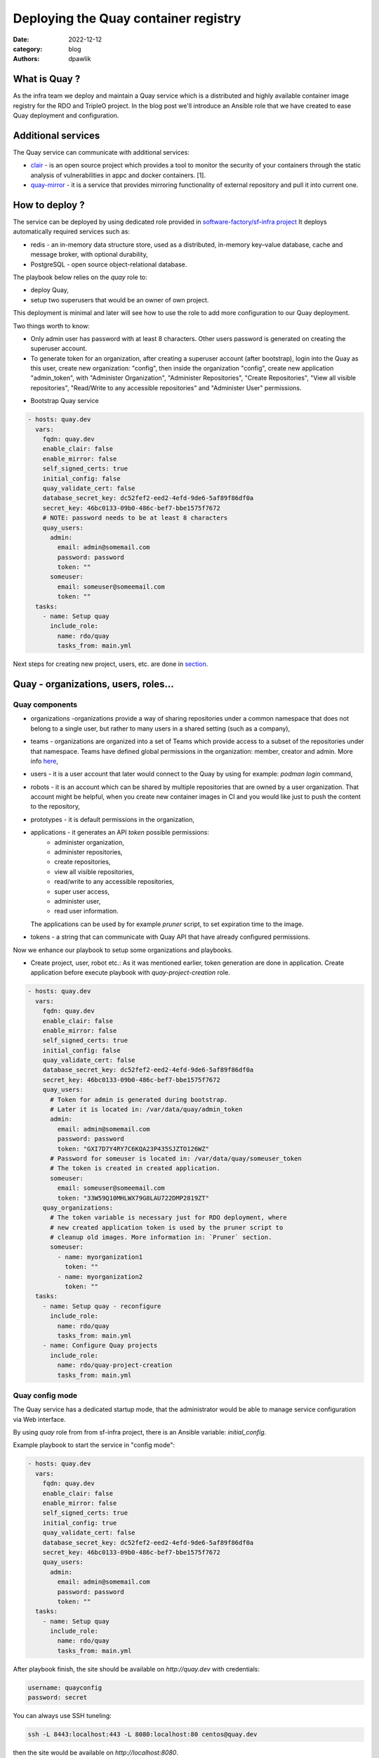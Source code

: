 Deploying the Quay container registry
#####################################

:date: 2022-12-12
:category: blog
:authors: dpawlik

What is Quay ?
==============

As the infra team we deploy and maintain a Quay service which is a distributed
and highly available container image registry for the RDO and TripleO project.
In the blog post we'll introduce an Ansible role that we have created to
ease Quay deployment and configuration.

Additional services
===================

The Quay service can communicate with additional services:

- `clair <https://www.redhat.com/en/topics/containers/what-is-clair>`__ - is an open source project which provides a tool to monitor the
  security of your containers through the static analysis of vulnerabilities
  in appc and docker containers. [1].
- `quay-mirror <https://access.redhat.com/documentation/en-us/red_hat_quay/3/html/manage_red_hat_quay/repo-mirroring-in-red-hat-quay>`__ - it is a service
  that provides mirroring functionality of external repository and pull
  it into current one.

How to deploy ?
===============

The service can be deployed by using dedicated role provided in `software-factory/sf-infra project <https://softwarefactory-project.io/r/plugins/gitiles/software-factory/sf-infra/+/refs/heads/master/roles/rdo/quay/>`__
It deploys automatically required services such as:

- redis - an in-memory data structure store, used as a distributed,
  in-memory key–value database, cache and message broker, with
  optional durability,
- PostgreSQL - open source object-relational database.

The playbook below relies on the `quay` role to:

- deploy Quay,
- setup two superusers that would be an owner of own project.

This deployment is minimal and later will see how to use the role to add more
configuration to our Quay deployment.

Two things worth to know:

- Only admin user has password with at least 8 characters.
  Other users password is generated on creating the superuser account.
- To generate token for an organization, after creating a superuser
  account (after bootstrap), login into the Quay as this user, create
  new organization: "config", then inside the organization "config",
  create new application "admin_token", with "Administer Organization",
  "Administer Repositories", "Create Repositories", "View all visible repositories",
  "Read/Write to any accessible repositories" and "Administer User" permissions.

* Bootstrap Quay service

.. code-block:: yaml

  - hosts: quay.dev
    vars:
      fqdn: quay.dev
      enable_clair: false
      enable_mirror: false
      self_signed_certs: true
      initial_config: false
      quay_validate_cert: false
      database_secret_key: dc52fef2-eed2-4efd-9de6-5af89f86df0a
      secret_key: 46bc0133-09b0-486c-bef7-bbe1575f7672
      # NOTE: password needs to be at least 8 characters
      quay_users:
        admin:
          email: admin@somemail.com
          password: password
          token: ""
        someuser:
          email: someuser@someemail.com
          token: ""
    tasks:
      - name: Setup quay
        include_role:
          name: rdo/quay
          tasks_from: main.yml

Next steps for creating new project, users, etc. are done in `section <#Quay - organizations, users, roles...>`__.

.. image:: images/quay-1.jpg
   :alt: loginpage

Quay - organizations, users, roles...
=====================================

Quay components
---------------

- organizations -organizations provide a way of sharing repositories
  under a common namespace that does not belong to a single user,
  but rather to many users in a shared setting (such as a company),
- teams - organizations are organized into a set of Teams which provide
  access to a subset of the repositories under that namespace.
  Teams have defined global permissions in the organization: member, creator
  and admin. More info `here <https://docs.quay.io/glossary/teams.html>`__,
- users - it is a user account that later would connect to the Quay
  by using for example: `podman login` command,
- robots - it is an account which can be shared by multiple repositories
  that are owned by a user organization. That account might be helpful,
  when you create new container images in CI and you would like just to push
  the content to the repository,
- prototypes - it is default permissions in the organization,
- applications - it generates an API `token` possible permissions:
    * administer organization,
    * administer repositories,
    * create repositories,
    * view all visible repositories,
    * read/write to any accessible repositories,
    * super user access,
    * administer user,
    * read user information.

  The applications can be used by for example `pruner` script, to
  set expiration time to the image.
- tokens - a string that can communicate with Quay API that have
  already configured permissions.

Now we enhance our playbook to setup some organizations and playbooks.

* Create project, user, robot etc.:
  As it was mentioned earlier, token generation are done in application.
  Create application before execute playbook with `quay-project-creation` role.

.. code-block:: yaml

  - hosts: quay.dev
    vars:
      fqdn: quay.dev
      enable_clair: false
      enable_mirror: false
      self_signed_certs: true
      initial_config: false
      quay_validate_cert: false
      database_secret_key: dc52fef2-eed2-4efd-9de6-5af89f86df0a
      secret_key: 46bc0133-09b0-486c-bef7-bbe1575f7672
      quay_users:
        # Token for admin is generated during bootstrap.
        # Later it is located in: /var/data/quay/admin_token
        admin:
          email: admin@somemail.com
          password: password
          token: "GXI7D7Y4RY7C6KQA23P435SJZTO126WZ"
        # Password for someuser is located in: /var/data/quay/someuser_token
        # The token is created in created application.
        someuser:
          email: someuser@someemail.com
          token: "33W59Q10MHLWX79G8LAU722DMP2819ZT"
      quay_organizations:
        # The token variable is necessary just for RDO deployment, where
        # new created application token is used by the pruner script to
        # cleanup old images. More information in: `Pruner` section.
        someuser:
          - name: myorganization1
            token: ""
          - name: myorganization2
            token: ""
    tasks:
      - name: Setup quay - reconfigure
        include_role:
          name: rdo/quay
          tasks_from: main.yml
      - name: Configure Quay projects
        include_role:
          name: rdo/quay-project-creation
          tasks_from: main.yml

.. image:: images/quay-2.jpg
   :alt: users

.. image:: images/quay-3.jpg
   :alt: config_application

.. image:: images/quay-4.jpg
   :alt: application_permissions

.. image:: images/quay-5.jpg
   :alt: application_permissions_authorize

.. image:: images/quay-6.jpg
   :alt: repositories

.. image:: images/quay-7.jpg
   :alt: robotInOrganization

Quay config mode
----------------

The Quay service has a dedicated startup mode, that the administrator would
be able to manage service configuration via Web interface.

By using `quay` role from from sf-infra project, there is an Ansible
variable: `initial_config`.

Example playbook to start the service in "config mode":

.. code-block:: yaml

  - hosts: quay.dev
    vars:
      fqdn: quay.dev
      enable_clair: false
      enable_mirror: false
      self_signed_certs: true
      initial_config: true
      quay_validate_cert: false
      database_secret_key: dc52fef2-eed2-4efd-9de6-5af89f86df0a
      secret_key: 46bc0133-09b0-486c-bef7-bbe1575f7672
      quay_users:
        admin:
          email: admin@somemail.com
          password: password
          token: ""
    tasks:
      - name: Setup quay
        include_role:
          name: rdo/quay
          tasks_from: main.yml

After playbook finish, the site should be available on `http://quay.dev`
with credentials:

.. code-block:: shell

   username: quayconfig
   password: secret

You can always use SSH tuneling:

.. code-block:: shell

   ssh -L 8443:localhost:443 -L 8080:localhost:80 centos@quay.dev

then the site would be available on `http://localhost:8080`.

.. image:: images/quay-8.jpg
   :alt: quayconfig

Quay user automation
====================

Python Quay tool
----------------

The Python Quay tool is a Python base script, that helps automate
the Quay deployment.
For example, there is some new Openstack release and each release
got its own dedicated organization just for it. That requires actions:

- create organization,
- create `robot` user,
- create default permissions for robot user (prototype),
- create `creators` team that will allow create new repositories,
- add the robot user to the team.

All of those actions can be done by using the Quay Tool which is
communicating with the Quay API and perform required actions.

The tool repository is available `here <https://softwarefactory-project.io/r/plugins/gitiles/software-factory/python-quay-tool>`__.

Example commands that you can find in the tool:


Set image to be public:

.. code-block:: shell

   quaytool --api-url https://quay.dev/api/v1 --token <token> --organization myorganization --visibility public

Specify image repository to be public:

.. code-block:: shell

   quaytool --api-url https://quay.dev/api/v1 --token <token> --organization myorganization --repository test --repository test2 --visibility public

Set all repository to be private, but skip some of them:

.. code-block:: shell

   quaytool --api-url https://quay.dev/api/v1 --token <token> --organization myorganization --skip test3 --skip test4 --visibility public

List all robots in organization:

.. code-block:: shell

   quay_tool --api-url https://quay.dev/api/v1 --organization test --token sometoken --insecure --list-robots

Create robot in organization:

.. code-block:: shell

   quay_tool --api-url https://quay.dev/api/v1 --organization test --token sometoken --create-robot bender

Set write permissions for a user for repositories inside the
organziation:

.. code-block:: shell

   quaytool  --api-url https://quay.dev/api/v1 --organization test --token sometoken --user test+cirobot --set-permissions

Restore deleted tag:

.. code-block:: shell

   quaytool --api-url https://quay.dev/api/v1 --organization test --token sometoken--tag 14ee273e8565960cf6d5b6e26ae92ade --restore-tag

Set the prototype (default permissions) in the organization. By default
it creates prototype with write permissions.

For a user:

.. code-block:: shell

   quaytool  --api-url https://quay.dev/api/v1 --organization test --token sometoken --create-prototype --user test+cirobot

For a team:

.. code-block:: shell

   quaytool  --api-url https://quay.dev/api/v1 --organization test --token sometoken --create-prototype --team creators

Pruner
------

The RDO team is using `pruner` scripts that are communicating with the DLRN (Delorian)
service to get the latest promotion hash, that later the images with tag
containing the hash will be skipped from deletion.

The pruner script is using Quay API. To communicate with the API, first you
need to create a dedicated application in Quay inside your organization with
following permissions:

- Administer Repositories,
- and View all visible repositories.

You can find the pruner scripts used by the RDO project `here <https://softwarefactory-project.io/r/plugins/gitiles/software-factory/sf-infra/+/refs/heads/master/roles/rdo/quay/files/quay_tag_pruner.py>`__.
Other scripts and crontab job you can find in the `sf-infra` project
in `roles/rdo/quay`.

Swagger
-------

Swagger is a suite of tools for API developers from SmartBear Software and
a former specification upon which the OpenAPI Specification is based.

You can start running the Swagger tool in the container and communicate
with Quay API.

How to start Swagger:

.. code-block:: shell

   # Start swagger container
   podman run -p 8888:8080 -e API_URL=https://quay.dev/api/v1/discovery docker.io/swaggerapi/swagger-ui

   # If you are using local instance with firewall rules, you can tunel
   # the ssh connection and redirect the port
   # OPTIONAL
   ssh -L 18888:localhost:8888 centos@quay.dev

After running above commands, you should be able to reach the swagger
Web UI interface on URL: `http://quay.dev:8080`.

More information how to use Swagger with Quay you can find `here <https://access.redhat.com/documentation/en-us/red_hat_quay/3/html/red_hat_quay_api_guide/using_the_red_hat_quay_api#accessing_your_quay_api_from_a_web_browser>`__.

Example how to automate Quay organization deployment base on TripleO release
----------------------------------------------------------------------------

The RDO Project has automated the creation of projects, users, robots, prototypes, etc.
There is a dedicated `role <https://softwarefactory-project.io/r/plugins/gitiles/software-factory/sf-infra/+/refs/heads/master/roles/rdo/quay-project-creation/>`__.
Example, how to use that role:

.. code-block:: yaml

  - hosts: quay.dev
    vars:
      quay_api_url: https://quay.dev/api/v1
      database_secret_key: dc52fef2-eed2-4efd-9de6-5af89f86df0a
      secret_key: 46bc0133-09b0-486c-bef7-bbe1575f7672
      quay_users:
        admin:
          email: admin@somemail.com
          password: password
          token: "GXI7D7Y4RY7C6KQA23P435SJZTO126WZ"
        tripleo:
          email: someuser@someemail.com
          token: "33W59Q10MHLWX79G8LAU722DMP2819ZT"
      quay_organizations:
        tripleo:
          - name: tripleomastercentos9
            token: "some token generated in tripleomastercentos9 organization application"
            prune_days: 7
          - name: tripleotraincentos8
            token: "some token generated in tripleotraincentos8 organization application"
    tasks:
      - name: Configure Quay Organization
        include_role:
          name: rdo/quay-project-creation
          tasks_from: main.yml

Same actions can be perfomed without the Ansible role.
All steps are described in the `README file <https://softwarefactory-project.io/r/plugins/gitiles/software-factory/python-quay-tool/+/refs/heads/master/README.md#basic-workflow-how-to-setup-new-organziation>`__.

Documentation
-------------

Quay provides documentation that has also troubleshooting chapter.
The documentation you can find in `here <https://docs.quay.io/>`__.
